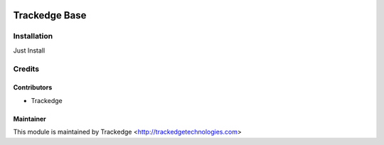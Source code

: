 .. image:: https://img.shields.io/badge/licence-AGPL--3-blue.png
   :target: http://www.gnu.org/licenses/agpl-3.0-standalone.html
   :alt: License: AGPL-3

==============
Trackedge Base
==============


Installation
============
Just Install

Credits
=======

Contributors
------------

* Trackedge


Maintainer
----------

This module is maintained by Trackedge <http://trackedgetechnologies.com>
